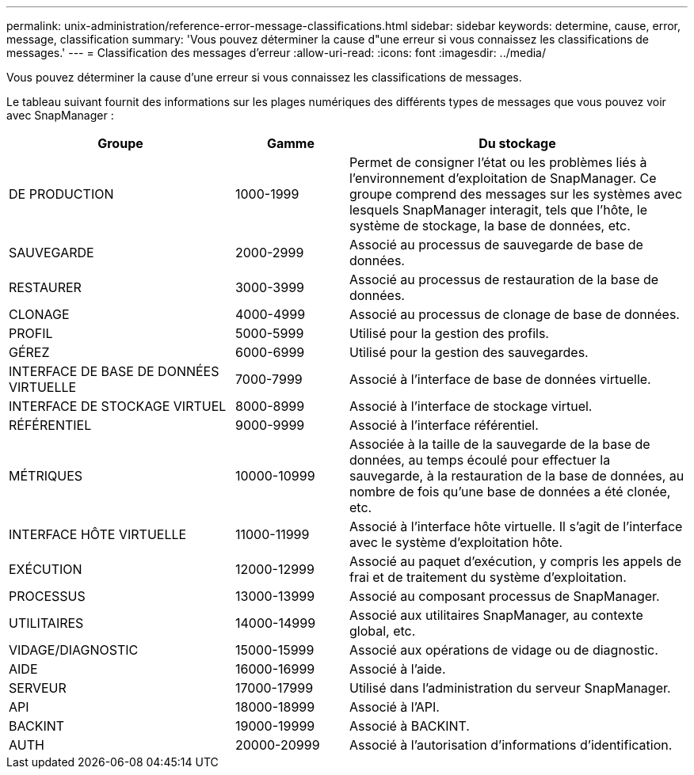---
permalink: unix-administration/reference-error-message-classifications.html 
sidebar: sidebar 
keywords: determine, cause, error, message, classification 
summary: 'Vous pouvez déterminer la cause d"une erreur si vous connaissez les classifications de messages.' 
---
= Classification des messages d'erreur
:allow-uri-read: 
:icons: font
:imagesdir: ../media/


[role="lead"]
Vous pouvez déterminer la cause d'une erreur si vous connaissez les classifications de messages.

Le tableau suivant fournit des informations sur les plages numériques des différents types de messages que vous pouvez voir avec SnapManager :

[cols="2a,1a,3a"]
|===
| Groupe | Gamme | Du stockage 


 a| 
DE PRODUCTION
 a| 
1000-1999
 a| 
Permet de consigner l'état ou les problèmes liés à l'environnement d'exploitation de SnapManager. Ce groupe comprend des messages sur les systèmes avec lesquels SnapManager interagit, tels que l'hôte, le système de stockage, la base de données, etc.



 a| 
SAUVEGARDE
 a| 
2000-2999
 a| 
Associé au processus de sauvegarde de base de données.



 a| 
RESTAURER
 a| 
3000-3999
 a| 
Associé au processus de restauration de la base de données.



 a| 
CLONAGE
 a| 
4000-4999
 a| 
Associé au processus de clonage de base de données.



 a| 
PROFIL
 a| 
5000-5999
 a| 
Utilisé pour la gestion des profils.



 a| 
GÉREZ
 a| 
6000-6999
 a| 
Utilisé pour la gestion des sauvegardes.



 a| 
INTERFACE DE BASE DE DONNÉES VIRTUELLE
 a| 
7000-7999
 a| 
Associé à l'interface de base de données virtuelle.



 a| 
INTERFACE DE STOCKAGE VIRTUEL
 a| 
8000-8999
 a| 
Associé à l'interface de stockage virtuel.



 a| 
RÉFÉRENTIEL
 a| 
9000-9999
 a| 
Associé à l'interface référentiel.



 a| 
MÉTRIQUES
 a| 
10000-10999
 a| 
Associée à la taille de la sauvegarde de la base de données, au temps écoulé pour effectuer la sauvegarde, à la restauration de la base de données, au nombre de fois qu'une base de données a été clonée, etc.



 a| 
INTERFACE HÔTE VIRTUELLE
 a| 
11000-11999
 a| 
Associé à l'interface hôte virtuelle. Il s'agit de l'interface avec le système d'exploitation hôte.



 a| 
EXÉCUTION
 a| 
12000-12999
 a| 
Associé au paquet d'exécution, y compris les appels de frai et de traitement du système d'exploitation.



 a| 
PROCESSUS
 a| 
13000-13999
 a| 
Associé au composant processus de SnapManager.



 a| 
UTILITAIRES
 a| 
14000-14999
 a| 
Associé aux utilitaires SnapManager, au contexte global, etc.



 a| 
VIDAGE/DIAGNOSTIC
 a| 
15000-15999
 a| 
Associé aux opérations de vidage ou de diagnostic.



 a| 
AIDE
 a| 
16000-16999
 a| 
Associé à l'aide.



 a| 
SERVEUR
 a| 
17000-17999
 a| 
Utilisé dans l'administration du serveur SnapManager.



 a| 
API
 a| 
18000-18999
 a| 
Associé à l'API.



 a| 
BACKINT
 a| 
19000-19999
 a| 
Associé à BACKINT.



 a| 
AUTH
 a| 
20000-20999
 a| 
Associé à l'autorisation d'informations d'identification.

|===